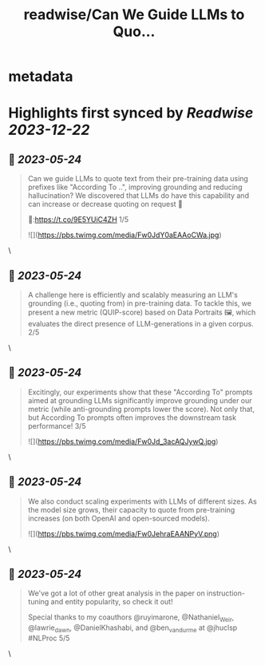 :PROPERTIES:
:title: readwise/Can We Guide LLMs to Quo...
:END:


* metadata
:PROPERTIES:
:author: [[orionweller on Twitter]]
:full-title: "Can We Guide LLMs to Quo..."
:category: [[tweets]]
:url: https://twitter.com/orionweller/status/1660994241773047810
:image-url: https://pbs.twimg.com/profile_images/1339350166831210497/T6_oS5TW.jpg
:END:

* Highlights first synced by [[Readwise]] [[2023-12-22]]
** 📌 [[2023-05-24]]
#+BEGIN_QUOTE
Can we guide LLMs to quote text from their pre-training data using prefixes like "According To ..", improving grounding and reducing hallucination? We discovered that LLMs do have this capability and can increase or decrease quoting on request 🤯

📝:https://t.co/9E5YUiC4ZH 1/5 

![](https://pbs.twimg.com/media/Fw0JdY0aEAAoCWa.jpg) 
#+END_QUOTE\
** 📌 [[2023-05-24]]
#+BEGIN_QUOTE
A challenge here is efficiently and scalably measuring an LLM's grounding (i.e., quoting from) in pre-training data. To tackle this, we present a new metric (QUIP-score) based on Data Portraits 🖼️, which evaluates the direct presence of LLM-generations in a given corpus. 2/5 
#+END_QUOTE\
** 📌 [[2023-05-24]]
#+BEGIN_QUOTE
Excitingly, our experiments show that these "According To" prompts aimed at grounding LLMs significantly improve grounding under our metric (while anti-grounding prompts lower the score). Not only that, but According To prompts often improves the downstream task performance! 3/5 

![](https://pbs.twimg.com/media/Fw0Jd_3acAQJywQ.jpg) 
#+END_QUOTE\
** 📌 [[2023-05-24]]
#+BEGIN_QUOTE
We also conduct scaling experiments with LLMs of different sizes. As the model size grows, their capacity to quote from pre-training increases (on both OpenAI and open-sourced models). 

![](https://pbs.twimg.com/media/Fw0JehraEAANPyV.png) 
#+END_QUOTE\
** 📌 [[2023-05-24]]
#+BEGIN_QUOTE
We've got a lot of other great analysis in the paper on instruction-tuning and entity popularity, so check it out!

Special thanks to my coauthors @ruyimarone, @Nathaniel_Weir,  @lawrie_dawn, @DanielKhashabi, and @ben_vandurme at @jhuclsp #NLProc 5/5 
#+END_QUOTE\